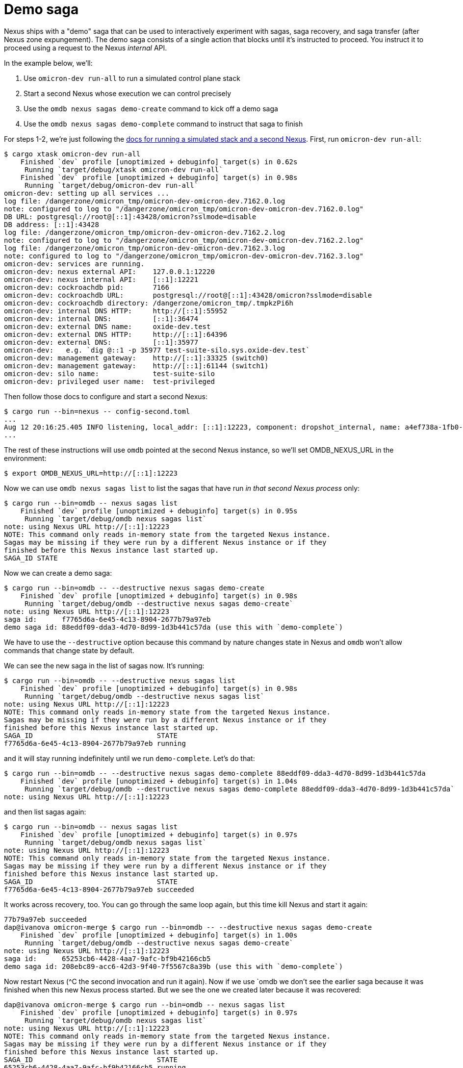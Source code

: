 :showtitle:
:numbered:
:toc: left

= Demo saga

Nexus ships with a "demo" saga that can be used to interactively experiment with sagas, saga recovery, and saga transfer (after Nexus zone expungement).  The demo saga consists of a single action that blocks until it's instructed to proceed.  You instruct it to proceed using a request to the Nexus _internal_ API.

In the example below, we'll:

. Use `omicron-dev run-all` to run a simulated control plane stack
. Start a second Nexus whose execution we can control precisely
. Use the `omdb nexus sagas demo-create` command to kick off a demo saga
. Use the `omdb nexus sagas demo-complete` command to instruct that saga to finish

For steps 1-2, we're just following the https://github.com/oxidecomputer/omicron/blob/main/docs/how-to-run-simulated.adoc#using-both-omicron-dev-run-all-and-running-nexus-manually[docs for running a simulated stack and a second Nexus].  First, run `omicron-dev run-all`:

```
$ cargo xtask omicron-dev run-all
    Finished `dev` profile [unoptimized + debuginfo] target(s) in 0.62s
     Running `target/debug/xtask omicron-dev run-all`
    Finished `dev` profile [unoptimized + debuginfo] target(s) in 0.98s
     Running `target/debug/omicron-dev run-all`
omicron-dev: setting up all services ...
log file: /dangerzone/omicron_tmp/omicron-dev-omicron-dev.7162.0.log
note: configured to log to "/dangerzone/omicron_tmp/omicron-dev-omicron-dev.7162.0.log"
DB URL: postgresql://root@[::1]:43428/omicron?sslmode=disable
DB address: [::1]:43428
log file: /dangerzone/omicron_tmp/omicron-dev-omicron-dev.7162.2.log
note: configured to log to "/dangerzone/omicron_tmp/omicron-dev-omicron-dev.7162.2.log"
log file: /dangerzone/omicron_tmp/omicron-dev-omicron-dev.7162.3.log
note: configured to log to "/dangerzone/omicron_tmp/omicron-dev-omicron-dev.7162.3.log"
omicron-dev: services are running.
omicron-dev: nexus external API:    127.0.0.1:12220
omicron-dev: nexus internal API:    [::1]:12221
omicron-dev: cockroachdb pid:       7166
omicron-dev: cockroachdb URL:       postgresql://root@[::1]:43428/omicron?sslmode=disable
omicron-dev: cockroachdb directory: /dangerzone/omicron_tmp/.tmpkzPi6h
omicron-dev: internal DNS HTTP:     http://[::1]:55952
omicron-dev: internal DNS:          [::1]:36474
omicron-dev: external DNS name:     oxide-dev.test
omicron-dev: external DNS HTTP:     http://[::1]:64396
omicron-dev: external DNS:          [::1]:35977
omicron-dev:   e.g. `dig @::1 -p 35977 test-suite-silo.sys.oxide-dev.test`
omicron-dev: management gateway:    http://[::1]:33325 (switch0)
omicron-dev: management gateway:    http://[::1]:61144 (switch1)
omicron-dev: silo name:             test-suite-silo
omicron-dev: privileged user name:  test-privileged
```

Then follow those docs to configure and start a second Nexus:

```
$ cargo run --bin=nexus -- config-second.toml
...
Aug 12 20:16:25.405 INFO listening, local_addr: [::1]:12223, component: dropshot_internal, name: a4ef738a-1fb0-47b1-9da2-4919c7ec7c7f, file: /home/dap/.cargo/git/checkouts/dropshot-a4a923d29dccc492/52d900a/dropshot/src/server.rs:205
...
```

The rest of these instructions will use `omdb` pointed at the second Nexus instance, so we'll set OMDB_NEXUS_URL in the environment:

```
$ export OMDB_NEXUS_URL=http://[::1]:12223
```

Now we can use `omdb nexus sagas list` to list the sagas that have run _in that second Nexus process_ only:

```
$ cargo run --bin=omdb -- nexus sagas list
    Finished `dev` profile [unoptimized + debuginfo] target(s) in 0.95s
     Running `target/debug/omdb nexus sagas list`
note: using Nexus URL http://[::1]:12223
NOTE: This command only reads in-memory state from the targeted Nexus instance.
Sagas may be missing if they were run by a different Nexus instance or if they
finished before this Nexus instance last started up.
SAGA_ID STATE
```

Now we can create a demo saga:

```
$ cargo run --bin=omdb -- --destructive nexus sagas demo-create
    Finished `dev` profile [unoptimized + debuginfo] target(s) in 0.98s
     Running `target/debug/omdb --destructive nexus sagas demo-create`
note: using Nexus URL http://[::1]:12223
saga id:      f7765d6a-6e45-4c13-8904-2677b79a97eb
demo saga id: 88eddf09-dda3-4d70-8d99-1d3b441c57da (use this with `demo-complete`)
```

We have to use the `--destructive` option because this command by nature changes state in Nexus and `omdb` won't allow commands that change state by default.

We can see the new saga in the list of sagas now.  It's running:

```
$ cargo run --bin=omdb -- --destructive nexus sagas list
    Finished `dev` profile [unoptimized + debuginfo] target(s) in 0.98s
     Running `target/debug/omdb --destructive nexus sagas list`
note: using Nexus URL http://[::1]:12223
NOTE: This command only reads in-memory state from the targeted Nexus instance.
Sagas may be missing if they were run by a different Nexus instance or if they
finished before this Nexus instance last started up.
SAGA_ID                              STATE   
f7765d6a-6e45-4c13-8904-2677b79a97eb running 
```

and it will stay running indefinitely until we run `demo-complete`.  Let's do that:

```
$ cargo run --bin=omdb -- --destructive nexus sagas demo-complete 88eddf09-dda3-4d70-8d99-1d3b441c57da
    Finished `dev` profile [unoptimized + debuginfo] target(s) in 1.04s
     Running `target/debug/omdb --destructive nexus sagas demo-complete 88eddf09-dda3-4d70-8d99-1d3b441c57da`
note: using Nexus URL http://[::1]:12223
```

and then list sagas again:

```
$ cargo run --bin=omdb -- nexus sagas list
    Finished `dev` profile [unoptimized + debuginfo] target(s) in 0.97s
     Running `target/debug/omdb nexus sagas list`
note: using Nexus URL http://[::1]:12223
NOTE: This command only reads in-memory state from the targeted Nexus instance.
Sagas may be missing if they were run by a different Nexus instance or if they
finished before this Nexus instance last started up.
SAGA_ID                              STATE     
f7765d6a-6e45-4c13-8904-2677b79a97eb succeeded 
```

It works across recovery, too.  You can go through the same loop again, but this time kill Nexus and start it again:

```
77b79a97eb succeeded 
dap@ivanova omicron-merge $ cargo run --bin=omdb -- --destructive nexus sagas demo-create
    Finished `dev` profile [unoptimized + debuginfo] target(s) in 1.00s
     Running `target/debug/omdb --destructive nexus sagas demo-create`
note: using Nexus URL http://[::1]:12223
saga id:      65253cb6-4428-4aa7-9afc-bf9b42166cb5
demo saga id: 208ebc89-acc6-42d3-9f40-7f5567c8a39b (use this with `demo-complete`)
```

Now restart Nexus (^C the second invocation and run it again).  Now if we use `omdb we don't see the earlier saga because it was finished when this new Nexus process started.  But we see the one we created later because it was recovered:

```
dap@ivanova omicron-merge $ cargo run --bin=omdb -- nexus sagas list
    Finished `dev` profile [unoptimized + debuginfo] target(s) in 0.97s
     Running `target/debug/omdb nexus sagas list`
note: using Nexus URL http://[::1]:12223
NOTE: This command only reads in-memory state from the targeted Nexus instance.
Sagas may be missing if they were run by a different Nexus instance or if they
finished before this Nexus instance last started up.
SAGA_ID                              STATE   
65253cb6-4428-4aa7-9afc-bf9b42166cb5 running 
```

Side note: we can see it was recovered:

```
$ cargo run --bin=omdb -- nexus background-tasks show
...
task: "saga_recovery"
  configured period: every 10m
  currently executing: no
  last completed activation: iter 1, triggered by a periodic timer firing
    started at 2024-08-12T20:20:41.714Z (44s ago) and ran for 79ms
    since Nexus started:
        sagas recovered:           1
        sagas recovery errors:     0
        sagas observed started:    0
        sagas inferred finished:   0
        missing from SEC:          0
        bad state in SEC:          0
    last pass:
        found sagas:   1 (in-progress, assigned to this Nexus)
        recovered:     1 (successfully)
        failed:        0
        skipped:       0 (already running)
        removed:       0 (newly finished)
    recently recovered sagas (1):
        TIME                 SAGA_ID
        2024-08-12T20:20:41Z 65253cb6-4428-4aa7-9afc-bf9b42166cb5
    no saga recovery failures
...
```

Now we can complete that saga:

```
$ cargo run --bin=omdb -- --destructive nexus sagas demo-complete 208ebc89-acc6-42d3-9f40-7f5567c8a39b
    Finished `dev` profile [unoptimized + debuginfo] target(s) in 0.98s
     Running `target/debug/omdb --destructive nexus sagas demo-complete 208ebc89-acc6-42d3-9f40-7f5567c8a39b`
note: using Nexus URL http://[::1]:12223

$ cargo run --bin=omdb -- nexus sagas list
    Finished `dev` profile [unoptimized + debuginfo] target(s) in 1.00s
     Running `target/debug/omdb nexus sagas list`
note: using Nexus URL http://[::1]:12223
NOTE: This command only reads in-memory state from the targeted Nexus instance.
Sagas may be missing if they were run by a different Nexus instance or if they
finished before this Nexus instance last started up.
SAGA_ID                              STATE
65253cb6-4428-4aa7-9afc-bf9b42166cb5 succeeded
```
